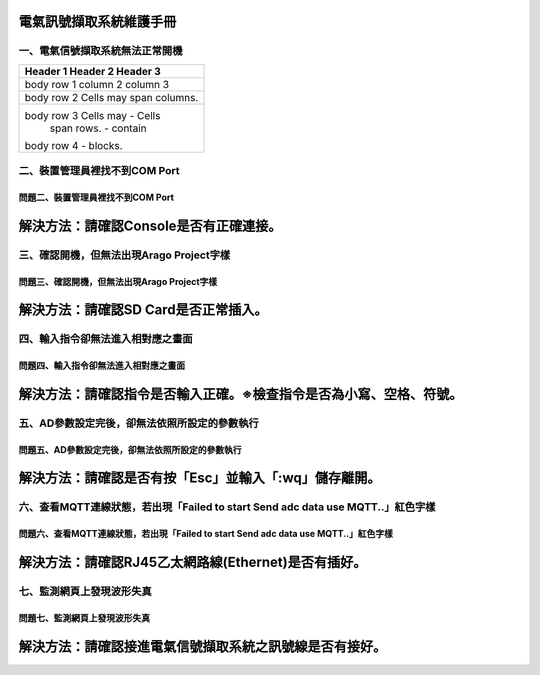 .. _電氣訊號擷取系統維護手冊:

電氣訊號擷取系統維護手冊
========================

一、電氣信號擷取系統無法正常開機
------------------------------

+-------------------------------------+
| Header 1    Header 2      Header 3  |
+=====================================+
| body row 1   column 2     column 3  |
+-------------------------------------+
| body row 2   Cells may span columns.|
+-------------------------------------+
| body row 3   Cells may    - Cells   |
|              span rows.   - contain |
| body row 4                - blocks. |
+-------------------------------------+








二、裝置管理員裡找不到COM Port
------------------------------

========================================================  
問題二、裝置管理員裡找不到COM Port      
========================================================  
解決方法：請確認Console是否有正確連接。
========================================================

三、確認開機，但無法出現Arago Project字樣
----------------------------------------

========================================================  
問題三、確認開機，但無法出現Arago Project字樣      
========================================================  
解決方法：請確認SD Card是否正常插入。
========================================================

四、輸入指令卻無法進入相對應之畫面
--------------------------------

==============================================================  
問題四、輸入指令卻無法進入相對應之畫面     
============================================================== 
解決方法：請確認指令是否輸入正確。※檢查指令是否為小寫、空格、符號。
==============================================================

五、AD參數設定完後，卻無法依照所設定的參數執行
-------------------------------------------

==============================================================  
問題五、AD參數設定完後，卻無法依照所設定的參數執行     
============================================================== 
解決方法：請確認是否有按「Esc」並輸入「:wq」儲存離開。
==============================================================


六、查看MQTT連線狀態，若出現「Failed to start Send adc data use MQTT..」紅色字樣
--------------------------------------------------------------------------------------

=============================================================================================   
問題六、查看MQTT連線狀態，若出現「Failed to start Send adc data use MQTT..」紅色字樣     
=============================================================================================  
解決方法：請確認RJ45乙太網路線(Ethernet)是否有插好。
============================================================================================= 

七、監測網頁上發現波形失真
-------------------------

=============================================================================================   
問題七、監測網頁上發現波形失真     
=============================================================================================  
解決方法：請確認接進電氣信號擷取系統之訊號線是否有接好。
============================================================================================= 
